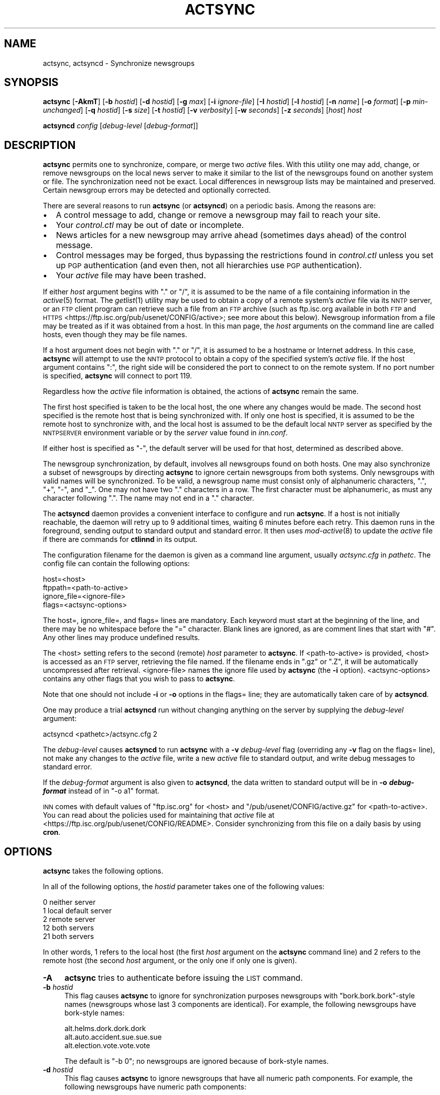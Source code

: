 .\" Automatically generated by Pod::Man 2.28 (Pod::Simple 3.28)
.\"
.\" Standard preamble:
.\" ========================================================================
.de Sp \" Vertical space (when we can't use .PP)
.if t .sp .5v
.if n .sp
..
.de Vb \" Begin verbatim text
.ft CW
.nf
.ne \\$1
..
.de Ve \" End verbatim text
.ft R
.fi
..
.\" Set up some character translations and predefined strings.  \*(-- will
.\" give an unbreakable dash, \*(PI will give pi, \*(L" will give a left
.\" double quote, and \*(R" will give a right double quote.  \*(C+ will
.\" give a nicer C++.  Capital omega is used to do unbreakable dashes and
.\" therefore won't be available.  \*(C` and \*(C' expand to `' in nroff,
.\" nothing in troff, for use with C<>.
.tr \(*W-
.ds C+ C\v'-.1v'\h'-1p'\s-2+\h'-1p'+\s0\v'.1v'\h'-1p'
.ie n \{\
.    ds -- \(*W-
.    ds PI pi
.    if (\n(.H=4u)&(1m=24u) .ds -- \(*W\h'-12u'\(*W\h'-12u'-\" diablo 10 pitch
.    if (\n(.H=4u)&(1m=20u) .ds -- \(*W\h'-12u'\(*W\h'-8u'-\"  diablo 12 pitch
.    ds L" ""
.    ds R" ""
.    ds C` ""
.    ds C' ""
'br\}
.el\{\
.    ds -- \|\(em\|
.    ds PI \(*p
.    ds L" ``
.    ds R" ''
.    ds C`
.    ds C'
'br\}
.\"
.\" Escape single quotes in literal strings from groff's Unicode transform.
.ie \n(.g .ds Aq \(aq
.el       .ds Aq '
.\"
.\" If the F register is turned on, we'll generate index entries on stderr for
.\" titles (.TH), headers (.SH), subsections (.SS), items (.Ip), and index
.\" entries marked with X<> in POD.  Of course, you'll have to process the
.\" output yourself in some meaningful fashion.
.\"
.\" Avoid warning from groff about undefined register 'F'.
.de IX
..
.nr rF 0
.if \n(.g .if rF .nr rF 1
.if (\n(rF:(\n(.g==0)) \{
.    if \nF \{
.        de IX
.        tm Index:\\$1\t\\n%\t"\\$2"
..
.        if !\nF==2 \{
.            nr % 0
.            nr F 2
.        \}
.    \}
.\}
.rr rF
.\"
.\" Accent mark definitions (@(#)ms.acc 1.5 88/02/08 SMI; from UCB 4.2).
.\" Fear.  Run.  Save yourself.  No user-serviceable parts.
.    \" fudge factors for nroff and troff
.if n \{\
.    ds #H 0
.    ds #V .8m
.    ds #F .3m
.    ds #[ \f1
.    ds #] \fP
.\}
.if t \{\
.    ds #H ((1u-(\\\\n(.fu%2u))*.13m)
.    ds #V .6m
.    ds #F 0
.    ds #[ \&
.    ds #] \&
.\}
.    \" simple accents for nroff and troff
.if n \{\
.    ds ' \&
.    ds ` \&
.    ds ^ \&
.    ds , \&
.    ds ~ ~
.    ds /
.\}
.if t \{\
.    ds ' \\k:\h'-(\\n(.wu*8/10-\*(#H)'\'\h"|\\n:u"
.    ds ` \\k:\h'-(\\n(.wu*8/10-\*(#H)'\`\h'|\\n:u'
.    ds ^ \\k:\h'-(\\n(.wu*10/11-\*(#H)'^\h'|\\n:u'
.    ds , \\k:\h'-(\\n(.wu*8/10)',\h'|\\n:u'
.    ds ~ \\k:\h'-(\\n(.wu-\*(#H-.1m)'~\h'|\\n:u'
.    ds / \\k:\h'-(\\n(.wu*8/10-\*(#H)'\z\(sl\h'|\\n:u'
.\}
.    \" troff and (daisy-wheel) nroff accents
.ds : \\k:\h'-(\\n(.wu*8/10-\*(#H+.1m+\*(#F)'\v'-\*(#V'\z.\h'.2m+\*(#F'.\h'|\\n:u'\v'\*(#V'
.ds 8 \h'\*(#H'\(*b\h'-\*(#H'
.ds o \\k:\h'-(\\n(.wu+\w'\(de'u-\*(#H)/2u'\v'-.3n'\*(#[\z\(de\v'.3n'\h'|\\n:u'\*(#]
.ds d- \h'\*(#H'\(pd\h'-\w'~'u'\v'-.25m'\f2\(hy\fP\v'.25m'\h'-\*(#H'
.ds D- D\\k:\h'-\w'D'u'\v'-.11m'\z\(hy\v'.11m'\h'|\\n:u'
.ds th \*(#[\v'.3m'\s+1I\s-1\v'-.3m'\h'-(\w'I'u*2/3)'\s-1o\s+1\*(#]
.ds Th \*(#[\s+2I\s-2\h'-\w'I'u*3/5'\v'-.3m'o\v'.3m'\*(#]
.ds ae a\h'-(\w'a'u*4/10)'e
.ds Ae A\h'-(\w'A'u*4/10)'E
.    \" corrections for vroff
.if v .ds ~ \\k:\h'-(\\n(.wu*9/10-\*(#H)'\s-2\u~\d\s+2\h'|\\n:u'
.if v .ds ^ \\k:\h'-(\\n(.wu*10/11-\*(#H)'\v'-.4m'^\v'.4m'\h'|\\n:u'
.    \" for low resolution devices (crt and lpr)
.if \n(.H>23 .if \n(.V>19 \
\{\
.    ds : e
.    ds 8 ss
.    ds o a
.    ds d- d\h'-1'\(ga
.    ds D- D\h'-1'\(hy
.    ds th \o'bp'
.    ds Th \o'LP'
.    ds ae ae
.    ds Ae AE
.\}
.rm #[ #] #H #V #F C
.\" ========================================================================
.\"
.IX Title "ACTSYNC 8"
.TH ACTSYNC 8 "2016-11-06" "INN 2.6.1" "InterNetNews Documentation"
.\" For nroff, turn off justification.  Always turn off hyphenation; it makes
.\" way too many mistakes in technical documents.
.if n .ad l
.nh
.SH "NAME"
actsync, actsyncd \- Synchronize newsgroups
.SH "SYNOPSIS"
.IX Header "SYNOPSIS"
\&\fBactsync\fR [\fB\-AkmT\fR] [\fB\-b\fR \fIhostid\fR] [\fB\-d\fR \fIhostid\fR] [\fB\-g\fR \fImax\fR]
[\fB\-i\fR \fIignore-file\fR] [\fB\-I\fR \fIhostid\fR] [\fB\-l\fR \fIhostid\fR] [\fB\-n\fR \fIname\fR]
[\fB\-o\fR \fIformat\fR] [\fB\-p\fR \fImin-unchanged\fR] [\fB\-q\fR \fIhostid\fR]
[\fB\-s\fR \fIsize\fR] [\fB\-t\fR \fIhostid\fR] [\fB\-v\fR \fIverbosity\fR] [\fB\-w\fR \fIseconds\fR]
[\fB\-z\fR \fIseconds\fR] [\fIhost\fR] \fIhost\fR
.PP
\&\fBactsyncd\fR \fIconfig\fR [\fIdebug-level\fR [\fIdebug-format\fR]]
.SH "DESCRIPTION"
.IX Header "DESCRIPTION"
\&\fBactsync\fR permits one to synchronize, compare, or merge two \fIactive\fR
files.  With this utility one may add, change, or remove newsgroups on the
local news server to make it similar to the list of the newsgroups found on
another system or file.  The synchronization need not be exact.  Local
differences in newsgroup lists may be maintained and preserved.  Certain
newsgroup errors may be detected and optionally corrected.
.PP
There are several reasons to run \fBactsync\fR (or \fBactsyncd\fR) on a periodic
basis.  Among the reasons are:
.IP "\(bu" 2
A control message to add, change or remove a newsgroup may fail to reach
your site.
.IP "\(bu" 2
Your \fIcontrol.ctl\fR may be out of date or incomplete.
.IP "\(bu" 2
News articles for a new newsgroup may arrive ahead (sometimes days ahead)
of the control message.
.IP "\(bu" 2
Control messages may be forged, thus bypassing the restrictions
found in \fIcontrol.ctl\fR unless you set up \s-1PGP\s0 authentication (and even
then, not all hierarchies use \s-1PGP\s0 authentication).
.IP "\(bu" 2
Your \fIactive\fR file may have been trashed.
.PP
If either \fIhost\fR argument begins with \f(CW\*(C`.\*(C'\fR or \f(CW\*(C`/\*(C'\fR, it is assumed to be
the name of a file containing information in the \fIactive\fR\|(5) format.  The
\&\fIgetlist\fR\|(1) utility may be used to obtain a copy of a remote system's \fIactive\fR
file via its \s-1NNTP\s0 server, or an \s-1FTP\s0 client program can retrieve such a
file from an \s-1FTP\s0 archive (such as ftp.isc.org available in both \s-1FTP\s0 and \s-1HTTPS
\&\s0<https://ftp.isc.org/pub/usenet/CONFIG/active>; see more about this below).
Newsgroup information from a file may be treated as if it was obtained
from a host.  In this man page, the \fIhost\fR arguments on the command line
are called hosts, even though they may be file names.
.PP
If a host argument does not begin with \f(CW\*(C`.\*(C'\fR or \f(CW\*(C`/\*(C'\fR, it is assumed to be a
hostname or Internet address.  In this case, \fBactsync\fR will attempt to
use the \s-1NNTP\s0 protocol to obtain a copy of the specified system's
\&\fIactive\fR file.  If the host argument contains \f(CW\*(C`:\*(C'\fR, the right side will be
considered the port to connect to on the remote system.  If no port number
is specified, \fBactsync\fR will connect to port \f(CW119\fR.
.PP
Regardless how the \fIactive\fR file information is obtained, the actions of
\&\fBactsync\fR remain the same.
.PP
The first host specified is taken to be the local host, the one where any
changes would be made.  The second host specified is the remote host that
is being synchronized with.  If only one host is specified, it is assumed
to be the remote host to synchronize with, and the local host is assumed
to be the default local \s-1NNTP\s0 server as specified by the \s-1NNTPSERVER\s0
environment variable or by the \fIserver\fR value found in \fIinn.conf\fR.
.PP
If either host is specified as \f(CW\*(C`\-\*(C'\fR, the default server will be used for
that host, determined as described above.
.PP
The newsgroup synchronization, by default, involves all newsgroups found
on both hosts.  One may also synchronize a subset of newsgroups by
directing \fBactsync\fR to ignore certain newsgroups from both systems.  Only
newsgroups with valid names will be synchronized.  To be valid, a
newsgroup name must consist only of alphanumeric characters, \f(CW\*(C`.\*(C'\fR, \f(CW\*(C`+\*(C'\fR,
\&\f(CW\*(C`\-\*(C'\fR, and \f(CW\*(C`_\*(C'\fR.  One may not have two \f(CW\*(C`.\*(C'\fR characters in a row.  The first
character must be alphanumeric, as must any character following \f(CW\*(C`.\*(C'\fR.
The name may not end in a \f(CW\*(C`.\*(C'\fR character.
.PP
The \fBactsyncd\fR daemon provides a convenient interface to configure and
run \fBactsync\fR.  If a host is not initially reachable, the daemon will
retry up to 9 additional times, waiting 6 minutes before each retry.  This
daemon runs in the foreground, sending output to standard output and
standard error.  It then uses \fImod\-active\fR\|(8) to update the \fIactive\fR file
if there are commands for \fBctlinnd\fR in its output.
.PP
The configuration filename for the daemon is given as a command line
argument, usually \fIactsync.cfg\fR in \fIpathetc\fR.  The config file can
contain the following options:
.PP
.Vb 4
\&    host=<host>
\&    ftppath=<path\-to\-active>
\&    ignore_file=<ignore\-file>
\&    flags=<actsync\-options>
.Ve
.PP
The host=, ignore_file=, and flags= lines are mandatory.  Each keyword must
start at the beginning of the line, and there may be no whitespace before
the \f(CW\*(C`=\*(C'\fR character.  Blank lines are ignored, as are comment lines that
start with \f(CW\*(C`#\*(C'\fR.  Any other lines may produce undefined results.
.PP
The <host> setting refers to the second (remote) \fIhost\fR parameter to
\&\fBactsync\fR.  If <path\-to\-active> is provided, <host> is accessed as an \s-1FTP\s0
server, retrieving the file named.  If the filename ends in \f(CW\*(C`.gz\*(C'\fR or
\&\f(CW\*(C`.Z\*(C'\fR, it will be automatically uncompressed after retrieval.
<ignore\-file> names the ignore file used by \fBactsync\fR (the \fB\-i\fR option).
<actsync\-options> contains any other flags that you wish to pass to \fBactsync\fR.
.PP
Note that one should not include \fB\-i\fR or \fB\-o\fR options in the flags=
line; they are automatically taken care of by \fBactsyncd\fR.
.PP
One may produce a trial \fBactsyncd\fR run without changing anything on the
server by supplying the \fIdebug-level\fR argument:
.PP
.Vb 1
\&    actsyncd <pathetc>/actsync.cfg 2
.Ve
.PP
The \fIdebug-level\fR causes \fBactsyncd\fR to run \fBactsync\fR with a \fB\-v\fR
\&\fIdebug-level\fR flag (overriding any \fB\-v\fR flag on the flags= line), not
make any changes to the \fIactive\fR file, write a new \fIactive\fR file to
standard output, and write debug messages to standard error.
.PP
If the \fIdebug-format\fR argument is also given to \fBactsyncd\fR, the data
written to standard output will be in \fB\-o \f(BIdebug-format\fB\fR instead of in
\&\f(CW\*(C`\-o a1\*(C'\fR format.
.PP
\&\s-1INN\s0 comes with default values of \f(CW\*(C`ftp.isc.org\*(C'\fR for <host> and
\&\f(CW\*(C`/pub/usenet/CONFIG/active.gz\*(C'\fR for <path\-to\-active>.  You can read about the
policies used for maintaining that \fIactive\fR file at
<https://ftp.isc.org/pub/usenet/CONFIG/README>.  Consider synchronizing
from this file on a daily basis by using \fBcron\fR.
.SH "OPTIONS"
.IX Header "OPTIONS"
\&\fBactsync\fR takes the following options.
.PP
In all of the following options, the \fIhostid\fR parameter takes one of the
following values:
.PP
.Vb 5
\&    0    neither server
\&    1    local default server
\&    2    remote server
\&    12   both servers
\&    21   both servers
.Ve
.PP
In other words, \f(CW1\fR refers to the local host (the first \fIhost\fR argument
on the \fBactsync\fR command line) and \f(CW2\fR refers to the remote host (the
second \fIhost\fR argument, or the only one if only one is given).
.IP "\fB\-A\fR" 4
.IX Item "-A"
\&\fBactsync\fR tries to authenticate before issuing the \s-1LIST\s0 command.
.IP "\fB\-b\fR \fIhostid\fR" 4
.IX Item "-b hostid"
This flag causes \fBactsync\fR to ignore for synchronization purposes
newsgroups with \f(CW\*(C`bork.bork.bork\*(C'\fR\-style names (newsgroups whose last 3
components are identical).  For example, the following newsgroups have
bork-style names:
.Sp
.Vb 3
\&    alt.helms.dork.dork.dork
\&    alt.auto.accident.sue.sue.sue
\&    alt.election.vote.vote.vote
.Ve
.Sp
The default is \f(CW\*(C`\-b 0\*(C'\fR; no newsgroups are ignored because of bork-style
names.
.IP "\fB\-d\fR \fIhostid\fR" 4
.IX Item "-d hostid"
This flag causes \fBactsync\fR to ignore newsgroups that have all numeric
path components.  For example, the following newsgroups have numeric path
components:
.Sp
.Vb 4
\&    alt.prime.chongo.23209
\&    391581.times.2.to_the.216193.power.\-1
\&    99.bottles.of.treacle.on.the.wall
\&    linfield.class.envio_bio.101.d
.Ve
.Sp
The newsgroups directory of a newsgroup with a all numeric component
could conflict with an article from another group if stored using the
tradspool storage method; see \fIstorage.conf\fR\|(5).  For example, the directory
for the first newsgroup listed above is the same path as article number
23209 from the newsgroup:
.Sp
.Vb 1
\&    alt.prime.chongo
.Ve
.Sp
The default is \f(CW\*(C`\-d 0\*(C'\fR; all numeric newsgroups from both hosts will be
processed.
.IP "\fB\-g\fR \fImax\fR" 4
.IX Item "-g max"
Ignore any newsgroup with more than \fImax\fR levels.  For example, \f(CW\*(C`\-g 6\*(C'\fR
would ignore:
.Sp
.Vb 3
\&    alt.feinstien.votes.to.trash.freedom.of.speech
\&    alt.senator.exon.enemy.of.the.internet
\&    alt.crypto.export.laws.dumb.dumb.dumb
.Ve
.Sp
but would not ignore:
.Sp
.Vb 3
\&    alt.feinstien.acts.like.a.republican
\&    alt.exon.amendment
\&    alt.crypto.export.laws
.Ve
.Sp
If \fImax\fR is \f(CW0\fR, then the max level feature is disabled.
.Sp
By default, the max level feature is disabled.
.IP "\fB\-i\fR \fIignore-file\fR" 4
.IX Item "-i ignore-file"
The \fIignore-file\fR, usually \fIactsync.ign\fR in \fIpathetc\fR, allows one to
have a fine degree of control over which newsgroups are ignored.  It
contains a set of rules that specifies which newsgroups will be checked
and which will be ignored.
.Sp
By default, these rules apply to both hosts.  This can be modified by
using the \fB\-I\fR flag.
.Sp
Blank lines and text after a \f(CW\*(C`#\*(C'\fR are considered comments and are ignored.
.Sp
Rule lines consist of tokens separated by whitespace.  Rule lines may be
one of two forms:
.Sp
.Vb 2
\&    c <newsgroup> [<type> ...]
\&    i <newsgroup> [<type> ...]
.Ve
.Sp
If the rule begins with a \f(CW\*(C`c\*(C'\fR, the rule requests certain newsgroups to be
checked.  If the rule begins with an \f(CW\*(C`i\*(C'\fR, the rule requests certain
newsgroups to be ignored.  The <newsgroup> field may be a specific
newsgroup, or a \fIuwildmat\fR\|(3) pattern.
.Sp
If one or more <type>s are specified, then the rule applies to the
newsgroup only if it is of the specified type.  Types refer to the 4th field
of the \fIactive\fR file; that is, a type may be one of:
.Sp
.Vb 6
\&    y
\&    n
\&    m
\&    j
\&    x
\&    =group.name
.Ve
.Sp
Unlike \fIactive\fR files, the \f(CW\*(C`group.name\*(C'\fR in an alias type may be a newsgroup
name or a \fIuwildmat\fR\|(3) pattern.  Also, \f(CW\*(C`=\*(C'\fR is equivalent to \f(CW\*(C`=*\*(C'\fR.
.Sp
On each rule line, no pattern type may be repeated.  For example, one
may not have more than one type that begins with \f(CW\*(C`=\*(C'\fR, per line.  However,
one may achieve an effect equivalent to using multiple \f(CW\*(C`=\*(C'\fR types by using
multiple rule lines affecting the same newsgroup.
.Sp
By default, all newsgroups are candidates to be checked.  If no \fIignore-file\fR
is specified, or if the ignore file contains no rule lines, all newsgroups
will be checked.  If an ignore file is used, each newsgroup in turn is
checked against the ignore file.  If multiple lines match a given newsgroup,
the last line in the ignore file is used.
.Sp
For example, consider the following ignore file lines:
.Sp
.Vb 3
\&    i *.general
\&    c *.general m
\&    i nsa.general
.Ve
.Sp
The newsgroups ba.general and mod.general would be synchronized if
moderated and ignored if not moderated.  The newsgroup nsa.general would
be ignored regardless of moderation status.  All newsgroups not matching
*.general would be synchronized by default.
.IP "\fB\-I\fR \fIhostid\fR" 4
.IX Item "-I hostid"
This flag restricts which hosts are affected by the ignore file.  This
flag may be useful in conjunction with the \fB\-m\fR flag.  For example:
.Sp
.Vb 1
\&    actsync \-i actsync.ign \-I 2 \-m host1 host2
.Ve
.Sp
will keep all newsgroups currently on host1.  It will also only
compare host1 groups with non-ignored newsgroups from host2.
.Sp
The default is \f(CW\*(C`\-I 12\*(C'\fR; newsgroups from both hosts are ignored per the
file specified with \fB\-i\fR.
.IP "\fB\-k\fR" 4
.IX Item "-k"
By default, any newsgroup on the local host that has an invalid name will
be considered for removal.  This causes \fBactsync\fR simply ignore such
newsgroups.  This flag, used in combination with \fB\-m\fR, will prevent any
newsgroup from being scheduled for removal.
.IP "\fB\-l\fR \fIhostid\fR" 4
.IX Item "-l hostid"
This flag causes problem newsgroups of type \f(CW\*(C`=\*(C'\fR to be considered as
errors.  Newsgroups of type \f(CW\*(C`=\*(C'\fR are newsgroups \fIactive\fR entries that have a
fourth field that begins with \f(CW\*(C`=\*(C'\fR; i.e., newsgroups that are aliased to
other newsgroups.  A problem newsgroup is one for which one of the
following is true:
.RS 4
.IP "\(bu" 2
Aliased to itself.
.IP "\(bu" 2
In an alias chain that loops around to itself.
.IP "\(bu" 2
In an alias chain longer than 16 groups.
.IP "\(bu" 2
Aliased to a non-existant newsgroup.
.IP "\(bu" 2
Aliased to a newsgroup that has an error of some kind.
.RE
.RS 4
.Sp
However, a newsgroup that is equivalent to an ignored newsgroup is not a
problem.
.Sp
The default is \f(CW\*(C`\-l 12\*(C'\fR:  problem newsgroups from both hosts are marked
as errors.
.RE
.IP "\fB\-m\fR" 4
.IX Item "-m"
Merge newsgroups instead of sync.  By default, if a newsgroup exists on
the local host but not the remote, it will be scheduled to be removed.
This flag disables this process, permitting newsgroups unique to the local
host to be kept.
.IP "\fB\-n\fR \fIname\fR" 4
.IX Item "-n name"
Depending on \fB\-o\fR, the \fIctlinnd\fR\|(8) command may be used to create
newsgroups as necessary.  When this is done, the default creator name used
is \f(CW\*(C`actsync\*(C'\fR.  This flag changes the creator name to \fIname\fR.
.IP "\fB\-o\fR \fIformat\fR" 4
.IX Item "-o format"
Determine the output or action format of this utility.  \fIformat\fR may be
one of:
.RS 4
.IP "a" 4
.IX Item "a"
Output in \fIactive\fR\|(5) format.
.IP "a1" 4
.IX Item "a1"
Output in \fIactive\fR\|(5) format and output non-error ignored groups from the
local host.
.IP "ak" 4
.IX Item "ak"
Output in \fIactive\fR\|(5) format, but use the high and low (2nd and 3rd active
fields) values from the remote host for any newsgroup being created.
.IP "aK" 4
.IX Item "aK"
Output in \fIactive\fR\|(5) format, but use the high and low (2nd and 3rd active
fields) values from the remote host for all newsgroups found on that host.
.IP "a1k" 4
.IX Item "a1k"
Output in \fIactive\fR\|(5) format, but use the high and low (2nd and 3rd active
fields) values from the remote host for any newsgroup being created and
output non-error ignored groups from the local host.
.IP "a1K" 4
.IX Item "a1K"
Output in \fIactive\fR\|(5) format, but use the high and low (2nd and 3rd active
fields) values from the remote host for all newsgroups found on that host
and output non-error ignored groups from the local host.
.IP "ak1" 4
.IX Item "ak1"
Same as \f(CW\*(C`a1k\*(C'\fR.
.IP "aK1" 4
.IX Item "aK1"
Same as \f(CW\*(C`a1K\*(C'\fR.
.IP "c" 4
.IX Item "c"
Output as commands to \fBctlinnd\fR.
.IP "x" 4
.IX Item "x"
No output.  Instead, directly run \fBctlinnd\fR commands.
.IP "xi" 4
.IX Item "xi"
No output.  Instead, directly run \fBctlinnd\fR commands in an interactive
mode.
.RE
.RS 4
.Sp
The \f(CW\*(C`a\*(C'\fR, \f(CW\*(C`a1\*(C'\fR, \f(CW\*(C`ak\*(C'\fR, \f(CW\*(C`aK\*(C'\fR, \f(CW\*(C`a1k\*(C'\fR, \f(CW\*(C`a1K\*(C'\fR, \f(CW\*(C`ak1\*(C'\fR, and \f(CW\*(C`aK1\*(C'\fR style
formats allow one to format new \fIactive\fR file instead of producing \fBctlinnd\fR
commands.  They use high and low values of \f(CW0000000000\fR and \f(CW0000000001\fR
respectively for newsgroups that are created unless otherwise specified.
The \f(CW\*(C`ak\*(C'\fR and \f(CW\*(C`aK\*(C'\fR variants change the high and low values (2nd and
3rd \fIactive\fR fields).  In the case of \f(CW\*(C`ak\*(C'\fR, newsgroups created take their
high and low values from the remote host.  In the case of \f(CW\*(C`aK\*(C'\fR, all
newsgroups found on the remote host take their high and low values from
it.
.Sp
The \f(CW\*(C`c\*(C'\fR format produces \fBctlinnd\fR commands.  No actions are taken
because \fBactsync\fR simply prints \fBctlinnd\fR commands on standard output.
This output format is useful to let you see how the local host will be
affected by the sync (or merge) with the remote host.
.Sp
The sync (or merge) may be accomplished directly by use of the \f(CW\*(C`x\*(C'\fR or
\&\f(CW\*(C`xi\*(C'\fR format.  With this format, \fBactsync\fR uses the \fIexecl\fR\|(2) system call
to directly execute \fBctlinnd\fR commands.  The output of such exec calls
may be seen if the verbosity level is at least \f(CW2\fR.
.Sp
The \fBactsync\fR utility will pause for 4 seconds before each command is
executed if \f(CW\*(C`\-o x\*(C'\fR is selected.  See the \fB\-z\fR flag below for
discussion of this delay and how to customize it.
.Sp
The \f(CW\*(C`xi\*(C'\fR format interactively prompts on standard output and reads
directives on standard input.  One may pick and choose changes using this
format.
.Sp
Care should be taken when producing \fIactive\fR\|(5) formatted output.  One
should check to be sure that \fBactsync\fR exited with a zero status prior to
using such output.  Also one should realize that such output will not
contain lines ignored due to \fB\-i\fR even if \f(CW\*(C`\-p 100\*(C'\fR is used.
.Sp
By default, \f(CW\*(C`\-o c\*(C'\fR is assumed.
.RE
.IP "\fB\-p\fR \fImin-unchanged\fR" 4
.IX Item "-p min-unchanged"
By default, the \fBactsync\fR utility has safeguards against performing
massive changes.  If fewer than \fImin-unchanged\fR percent of the non-ignored
lines from the local host remain unchanged, no actions (output, execution,
etc.) are performed and \fBactsync\fR exits with a non-zero exit status.
The \fImin-unchanged\fR value may be a floating point value such as \f(CW66.667\fR.
.Sp
A change is a local newsgroup line that was removed, added, changed,
or found to be in error.  Changing the 2nd or 3rd \fIactive\fR fields via
\&\f(CW\*(C`\-o ak\*(C'\fR or \f(CW\*(C`\-o aK\*(C'\fR are not considered changes by \fB\-p\fR.
.Sp
To force \fBactsync\fR to accept any amount of change, use the \f(CW\*(C`\-p 0\*(C'\fR
option.  To force \fBactsync\fR to reject any changes, use the \f(CW\*(C`\-p 100\*(C'\fR
option.
.Sp
Care should be taken when producing \fIactive\fR\|(5) formatted output.  One
should check to be sure that \fBactsync\fR exited with a zero status prior to
using such output.  Also one should realize that such output will not
contain lines ignored due to \fB\-i\fR even if \f(CW\*(C`\-p 100\*(C'\fR is used.
.Sp
By default, 96% of the lines not ignored in the first \fIhost\fR argument
on the \fBactsync\fR command line must be unchanged.  That is, by default,
\&\f(CW\*(C`\-p 96\*(C'\fR is assumed.
.IP "\fB\-q\fR \fIhostid\fR" 4
.IX Item "-q hostid"
By default, all newsgroup errors are reported on standard error.  This
flag quiets errors from the specified \fIhostid\fR.
.IP "\fB\-s\fR \fIsize\fR" 4
.IX Item "-s size"
If \fIsize\fR is greater than 0, then ignore newsgroups with names longer
than \fIsize\fR and ignore newsgroups aliased (by following \f(CW\*(C`=\*(C'\fR chains) to
names longer than \fIsize\fR.  Length checking is performed on both the local
and remote hosts.
.Sp
By default, \fIsize\fR is \f(CW0\fR and thus no length checking is performed.
.IP "\fB\-t\fR \fIhostid\fR" 4
.IX Item "-t hostid"
Ignore improper newsgroups consisting of only a top component from the
specified \fIhostid\fR.  The following newsgroups are considered proper
newsgroups despite top only names and therefore are exempt from this flag:
.Sp
.Vb 5
\&    control
\&    general
\&    junk
\&    test
\&    to
.Ve
.Sp
For example, the following newsgroup names are improper because they only
contain a top level component:
.Sp
.Vb 4
\&    dole_for_pres
\&    dos
\&    microsoft
\&    windows95
.Ve
.Sp
The default is \f(CW\*(C`\-t 2\*(C'\fR; that is, all improper top-level-only newsgroups
from the remote host are ignored.
.IP "\fB\-T\fR" 4
.IX Item "-T"
This flag causes newsgroups on the remote host in new hierarchies to be
ignored.  Normally a newsgroup which only exists on the remote host,
chongo.was.here for example, is created on the local host.  However, if
this flag is given and the local host does not have any other newsgroups
in the same hierarchy (chongo.* in this case), the newsgroup in question
will be ignored and will not be created on the local host.
.IP "\fB\-v\fR \fIverbosity\fR" 4
.IX Item "-v verbosity"
By default, \fBactsync\fR is not verbose.  This flag controls the verbosity
level as follows:
.RS 4
.IP "0" 2
No debug or status reports (default).
.IP "1" 2
.IX Item "1"
Print summary, but only if work was needed or done.
.IP "2" 2
.IX Item "2"
Print actions, exec output, and summary, but only if work was needed or
done.
.IP "3" 2
.IX Item "3"
Print actions, exec output, and summary.
.IP "4" 2
.IX Item "4"
Full debug output.
.RE
.RS 4
.RE
.IP "\fB\-w\fR \fIseconds\fR" 4
.IX Item "-w seconds"
If \f(CW\*(C`\-o x\*(C'\fR or \f(CW\*(C`\-o xi\*(C'\fR is selected, \fBctlinnd\fR will wait \fIseconds\fR seconds
before timing out.  The default value is \f(CW\*(C`\-w 30\*(C'\fR.
.IP "\fB\-z\fR \fIseconds\fR" 4
.IX Item "-z seconds"
If \f(CW\*(C`\-o x\*(C'\fR is selected, \fBactsync\fR will pause for \fIseconds\fR seconds
before each command is executed.  This helps prevent \fBinnd\fR from being
busied-out if a large number of \fBctlinnd\fR commands are needed.  One can
entirely disable this sleeping by using \f(CW\*(C`\-z 0\*(C'\fR.
.Sp
By default, \fBactsync\fR will pause for \f(CW4\fR seconds before each command is
executed if \f(CW\*(C`\-o x\*(C'\fR is selected.
.SH "EXAMPLES"
.IX Header "EXAMPLES"
Determine the difference (but don't change anything) between your
newsgroup set and uunet's set:
.PP
.Vb 1
\&    actsync news.uu.net
.Ve
.PP
Same as above, with full debug and progress reports:
.PP
.Vb 1
\&    actsync \-v 4 news.uu.net
.Ve
.PP
Force a site to have the same newsgroups as some other site:
.PP
.Vb 1
\&    actsync \-o x master
.Ve
.PP
This may be useful to sync a slave site to its master, or to sync internal
site to a gateway.
.PP
Compare your site with uunet, disregarding local groups and certain local
differences with uunet.  Produce a report if any differences were
encountered:
.PP
.Vb 1
\&    actsync \-v 2 \-i actsync.ign news.uu.net
.Ve
.PP
where \fIactsync.ign\fR contains:
.PP
.Vb 3
\&    # Don\*(Aqt compare to.* groups as they will differ.
\&    #
\&    i       to.*
\&
\&    # These are our local groups that nobody else
\&    # (should) carry.  So ignore them for the sake
\&    # of the compare.
\&    #
\&    i       nsa.*
\&
\&    # These groups are local favorites, so keep them
\&    # even if uunet does not carry them.
\&    #
\&    i       ca.dump.bob.dorman
\&    i       ca.keep.bob.dorman
\&    i       alt.tv.dinosaurs.barney.die.die.die
\&    i       alt.tv.dinosaurs.barney.love.love.love
\&    i       alt.sounds.*    =alt.binaries.sounds.*
.Ve
.PP
To interactively sync against news.uu.net, using the same ignore file:
.PP
.Vb 1
\&    actsync \-o xi \-v 2 \-i actsync.ign news.uu.net
.Ve
.PP
Based on newsgroups that you decided to keep, one could make changes to
the \fIactsync.ign\fR file:
.PP
.Vb 3
\&    # Don\*(Aqt compare to.* groups as they will differ.
\&    #
\&    i       to.*
\&
\&    # These are our local groups that nobody else
\&    # (should) carry.  So ignore them for the sake
\&    # of the compare.
\&    #
\&    i       nsa.*
\&
\&    # These groups are local favorites, so keep them
\&    # even if uunet does not carry them.
\&    #
\&    i       ca.dump.bob.dorman
\&    i       alt.tv.dinosaurs.barney.die.die.die
\&    i       alt.sounds.*    =alt.binaries.sounds.*
\&
\&    # Don\*(Aqt sync test groups, except for ones that are
\&    # moderated or that are under the gnu hierarchy.
\&    #
\&    i       *.test
\&    c       *.test m        # check moderated test groups
\&    c       gnu.*.test
\&    c       gnu.test        # just in case it ever exists
.Ve
.PP
Automatic processing may be set up by using the following \fIactsync.cfg\fR
file:
.PP
.Vb 2
\&    # Host to sync off of (host2).
\&    host=news.uu.net
\&
\&    # Location of the ignore file.
\&    ignore_file=<pathetc in inn.conf>/actsync.ign
\&
\&    # Where news articles are kept.
\&    spool=<patharticles in inn.conf>
\&
\&    # actsync(8) flags
\&    #
\&    # Automatic execs, report if something was done,
\&    # otherwise don\*(Aqt say anything, don\*(Aqt report
\&    # uunet active file problems, just ignore
\&    # the affected entries.
\&    flags=\-o x \-v 2 \-q 2
.Ve
.PP
and then by running \fBactsyncd\fR with the path to the config file:
.PP
.Vb 1
\&    actsyncd <pathetc>/actsync.cfg
.Ve
.PP
The command
.PP
.Vb 1
\&    actsyncd <pathetc>/actsync.cfg 4 >cmd.log 2>dbg.log
.Ve
.PP
will operate in debug mode, not change the \fIactive\fR file, write
\&\fBctlinnd\fR style commands to \fIcmd.log\fR, and write debug statements to
\&\fIdbg.log\fR.
.PP
To check only the major hierarchies against news.uu,net, use the following
\&\fIactsync.ign\fR file:
.PP
.Vb 3
\&    # By default, ignore everything.
\&    #
\&    i       *
\&
\&    # Check the major groups.
\&    #
\&    c       alt.*
\&    c       comp.*
\&    c       gnu.*
\&    c       humanities.*
\&    c       misc.*
\&    c       news.*
\&    c       rec.*
\&    c       sci.*
\&    c       soc.*
\&    c       talk.*
.Ve
.PP
and the command:
.PP
.Vb 1
\&    actsync \-i actsync.ign news.uu.net
.Ve
.PP
To determine the differences between your old \fIactive\fR and your current
default server:
.PP
.Vb 1
\&    actsync <pathetc>/active.old \-
.Ve
.PP
To report but not fix any newsgroup problems with the current \fIactive\fR file:
.PP
.Vb 1
\&    actsync \- \-
.Ve
.PP
To detect any newsgroup errors on your local server, and to remove any
*.bork.bork.bork\-style silly newsgroup names:
.PP
.Vb 1
\&    actsync \-b 2 \- \-
.Ve
.PP
The \fIactive\fR file produced by:
.PP
.Vb 1
\&    actsync <flags> \-o x erehwon.honey.edu
.Ve
.PP
is effectively the same as the \fIactive\fR file produced by:
.PP
.Vb 9
\&    cd <pathdb>
\&    ctlinnd pause \*(Aqrunning actsync\*(Aq
\&    rm \-f active.new
\&    actsync <flags> \-o a1 erehwon.honey.edu > active.new
\&    rm \-f active.old
\&    ln active active.old
\&    mv active.new active
\&    ctlinnd reload active \*(Aqrunning actsync\*(Aq
\&    ctlinnd go \*(Aqrunning actsync\*(Aq
.Ve
.PP
It should be noted that the final method above, pausing the server and
simply replacing the \fIactive\fR file, may be faster if you are making lots
of changes.
.SH "FILES"
.IX Header "FILES"
.IP "\fIpathbin\fR/actsync" 4
.IX Item "pathbin/actsync"
The C program itself used to synchronize, compare, or merge two \fIactive\fR
files.
.IP "\fIpathbin\fR/actsyncd" 4
.IX Item "pathbin/actsyncd"
The Shell daemon which provides a convenient interface to configure and
run \fBactsync\fR.
.IP "\fIpathetc\fR/actsync.cfg" 4
.IX Item "pathetc/actsync.cfg"
The configuration file which specifies the settings to use.
.IP "\fIpathetc\fR/actsync.ign" 4
.IX Item "pathetc/actsync.ign"
The ignore file which contains a set of synchronization rules that
specifies which newsgroups will be checked and which will be ignored.
.SH "CAUTION"
.IX Header "CAUTION"
Careless use of this tool may result in the unintended addition, change,
or removal of newsgroups.  You should avoid using the \f(CW\*(C`x\*(C'\fR output format
until you are sure it will do what you want.
.SH "BUGS"
.IX Header "BUGS"
If a newsgroup appears multiple times, \fBactsync\fR will treat all copies as
errors.  However, if the group is marked for removal, only one rmgroup
will be issued.
.SH "HISTORY"
.IX Header "HISTORY"
Written by Landon Curt Noll <chongo@toad.com> for InterNetNews.  Updated
to support \s-1FTP\s0 fetching by David Lawrence <tale@isc.org>.  Converted to
\&\s-1POD\s0 by Russ Allbery <eagle@eyrie.org>.
.PP
\&\f(CW$Id:\fR actsync.pod 10097 2016\-11\-04 22:19:07Z iulius $
.PP
By Landon Curt Noll <chongo@toad.com> (chongo was here /\e../\e).
.PP
Copyright (c) Landon Curt Noll, 1993.  All rights reserved.
.PP
Permission to use and modify is hereby granted so long as this notice
remains.  Use at your own risk.  No warranty is implied.
.SH "SEE ALSO"
.IX Header "SEE ALSO"
\&\fIactive\fR\|(5), \fIctlinnd\fR\|(8), \fIgetlist\fR\|(8), \fIinn.conf\fR\|(5), \fImod\-active\fR\|(8), \fIsimpleftp\fR\|(1).

